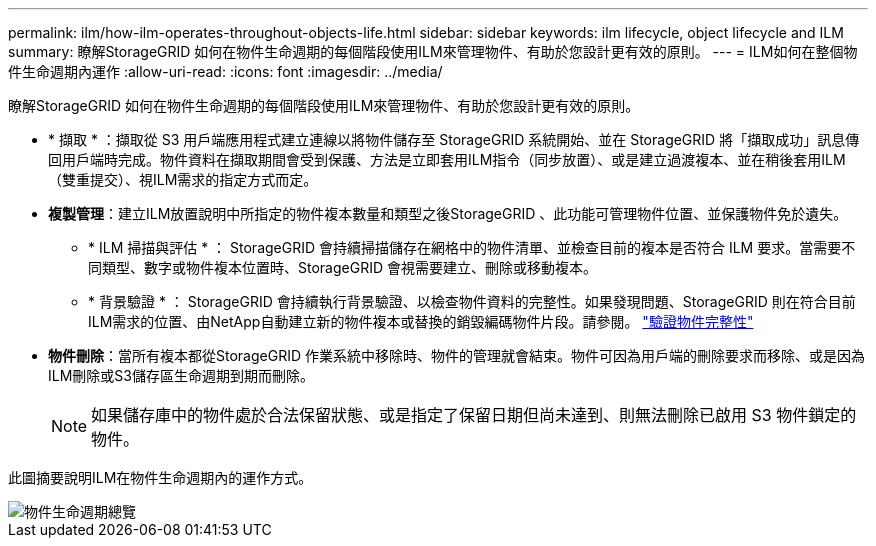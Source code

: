 ---
permalink: ilm/how-ilm-operates-throughout-objects-life.html 
sidebar: sidebar 
keywords: ilm lifecycle, object lifecycle and ILM 
summary: 瞭解StorageGRID 如何在物件生命週期的每個階段使用ILM來管理物件、有助於您設計更有效的原則。 
---
= ILM如何在整個物件生命週期內運作
:allow-uri-read: 
:icons: font
:imagesdir: ../media/


[role="lead"]
瞭解StorageGRID 如何在物件生命週期的每個階段使用ILM來管理物件、有助於您設計更有效的原則。

* * 擷取 * ：擷取從 S3 用戶端應用程式建立連線以將物件儲存至 StorageGRID 系統開始、並在 StorageGRID 將「擷取成功」訊息傳回用戶端時完成。物件資料在擷取期間會受到保護、方法是立即套用ILM指令（同步放置）、或是建立過渡複本、並在稍後套用ILM（雙重提交）、視ILM需求的指定方式而定。
* *複製管理*：建立ILM放置說明中所指定的物件複本數量和類型之後StorageGRID 、此功能可管理物件位置、並保護物件免於遺失。
+
** * ILM 掃描與評估 * ： StorageGRID 會持續掃描儲存在網格中的物件清單、並檢查目前的複本是否符合 ILM 要求。當需要不同類型、數字或物件複本位置時、StorageGRID 會視需要建立、刪除或移動複本。
** * 背景驗證 * ： StorageGRID 會持續執行背景驗證、以檢查物件資料的完整性。如果發現問題、StorageGRID 則在符合目前ILM需求的位置、由NetApp自動建立新的物件複本或替換的銷毀編碼物件片段。請參閱。 link:../troubleshoot/verifying-object-integrity.html["驗證物件完整性"]


* *物件刪除*：當所有複本都從StorageGRID 作業系統中移除時、物件的管理就會結束。物件可因為用戶端的刪除要求而移除、或是因為ILM刪除或S3儲存區生命週期到期而刪除。
+

NOTE: 如果儲存庫中的物件處於合法保留狀態、或是指定了保留日期但尚未達到、則無法刪除已啟用 S3 物件鎖定的物件。



此圖摘要說明ILM在物件生命週期內的運作方式。

image::../media/overview_of_object_lifecycle.png[物件生命週期總覽]
